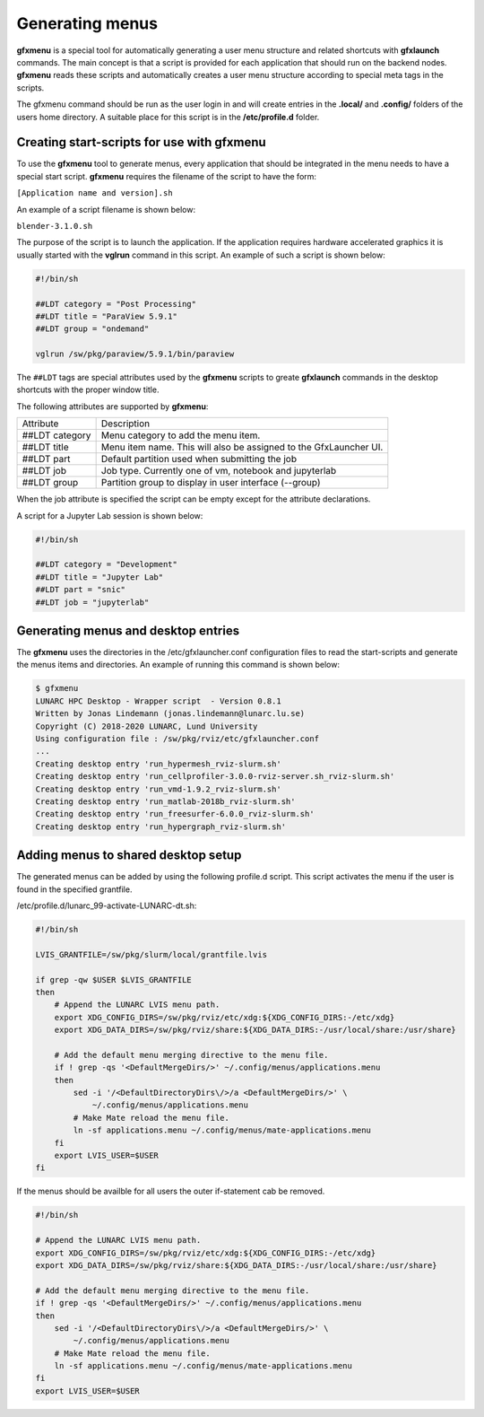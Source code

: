 Generating menus
================

**gfxmenu** is a special tool for automatically generating a user menu structure and related shortcuts with **gfxlaunch** commands. The main concept is that a script is provided for each application that should run on the backend nodes. **gfxmenu** reads these scripts and automatically creates a user menu structure according to special meta tags in the scripts. 

The gfxmenu command should be run as the user login in and will create entries in the **.local/** and **.config/** folders of the users home directory. A suitable place for this script is in the **/etc/profile.d** folder. 

Creating start-scripts for use with gfxmenu
-------------------------------------------

To use the **gfxmenu** tool to generate menus, every application that should be integrated in the menu needs to have a special start script. **gfxmenu** requires the filename of the script to have the form:

``[Application name and version].sh``

An example of a script filename is shown below:

``blender-3.1.0.sh``

The purpose of the script is to launch the application. If the application requires hardware accelerated graphics it is usually started with the **vglrun** command in this script. An example of such a script is shown below:

.. code-block:: bash

    #!/bin/sh

    ##LDT category = "Post Processing"
    ##LDT title = "ParaView 5.9.1"
    ##LDT group = "ondemand"

    vglrun /sw/pkg/paraview/5.9.1/bin/paraview

The ``##LDT`` tags are special attributes used by the **gfxmenu** scripts to greate **gfxlaunch** commands in the desktop shortcuts with the proper window title.

The following attributes are supported by **gfxmenu**:

+----------------+-------------------------------------------------------------------+
| Attribute      | Description                                                       |
+----------------+-------------------------------------------------------------------+
| ##LDT category | Menu category to add the menu item.                               |
+----------------+-------------------------------------------------------------------+
| ##LDT title    | Menu item name. This will also be assigned to the GfxLauncher UI. |
+----------------+-------------------------------------------------------------------+
| ##LDT part     | Default partition used when submitting the job                    |
+----------------+-------------------------------------------------------------------+
| ##LDT job      | Job type. Currently one of vm, notebook and jupyterlab            |
+----------------+-------------------------------------------------------------------+
| ##LDT group    | Partition group to display in user interface (--group)            |
+----------------+-------------------------------------------------------------------+

When the job attribute is specified the script can be empty except for the attribute declarations.

A script for a Jupyter Lab session is shown below:

.. code-block:: bash

    #!/bin/sh

    ##LDT category = "Development"
    ##LDT title = "Jupyter Lab"
    ##LDT part = "snic"
    ##LDT job = "jupyterlab"

Generating menus and desktop entries
------------------------------------

The **gfxmenu** uses the directories in the /etc/gfxlauncher.conf configuration files to read the start-scripts and generate the menus items and directories. An example of running this command is shown below:

.. code-block:: bash

    $ gfxmenu
    LUNARC HPC Desktop - Wrapper script  - Version 0.8.1
    Written by Jonas Lindemann (jonas.lindemann@lunarc.lu.se)
    Copyright (C) 2018-2020 LUNARC, Lund University
    Using configuration file : /sw/pkg/rviz/etc/gfxlauncher.conf
    ...
    Creating desktop entry 'run_hypermesh_rviz-slurm.sh'
    Creating desktop entry 'run_cellprofiler-3.0.0-rviz-server.sh_rviz-slurm.sh'
    Creating desktop entry 'run_vmd-1.9.2_rviz-slurm.sh'
    Creating desktop entry 'run_matlab-2018b_rviz-slurm.sh'
    Creating desktop entry 'run_freesurfer-6.0.0_rviz-slurm.sh'
    Creating desktop entry 'run_hypergraph_rviz-slurm.sh'


Adding menus to shared desktop setup
------------------------------------

The generated menus can be added by using the following profile.d script. This script activates the menu if the user is found in the specified grantfile.

/etc/profile.d/lunarc_99-activate-LUNARC-dt.sh:

.. code-block:: bash

    #!/bin/sh

    LVIS_GRANTFILE=/sw/pkg/slurm/local/grantfile.lvis

    if grep -qw $USER $LVIS_GRANTFILE
    then
        # Append the LUNARC LVIS menu path.
        export XDG_CONFIG_DIRS=/sw/pkg/rviz/etc/xdg:${XDG_CONFIG_DIRS:-/etc/xdg}
        export XDG_DATA_DIRS=/sw/pkg/rviz/share:${XDG_DATA_DIRS:-/usr/local/share:/usr/share}

        # Add the default menu merging directive to the menu file.
        if ! grep -qs '<DefaultMergeDirs/>' ~/.config/menus/applications.menu
        then
            sed -i '/<DefaultDirectoryDirs\/>/a <DefaultMergeDirs/>' \
                ~/.config/menus/applications.menu
            # Make Mate reload the menu file.
            ln -sf applications.menu ~/.config/menus/mate-applications.menu
        fi
        export LVIS_USER=$USER
    fi

If the menus should be availble for all users the outer if-statement cab be removed.

.. code-block:: bash

    #!/bin/sh

    # Append the LUNARC LVIS menu path.
    export XDG_CONFIG_DIRS=/sw/pkg/rviz/etc/xdg:${XDG_CONFIG_DIRS:-/etc/xdg}
    export XDG_DATA_DIRS=/sw/pkg/rviz/share:${XDG_DATA_DIRS:-/usr/local/share:/usr/share}

    # Add the default menu merging directive to the menu file.
    if ! grep -qs '<DefaultMergeDirs/>' ~/.config/menus/applications.menu
    then
        sed -i '/<DefaultDirectoryDirs\/>/a <DefaultMergeDirs/>' \
            ~/.config/menus/applications.menu
        # Make Mate reload the menu file.
        ln -sf applications.menu ~/.config/menus/mate-applications.menu
    fi
    export LVIS_USER=$USER
